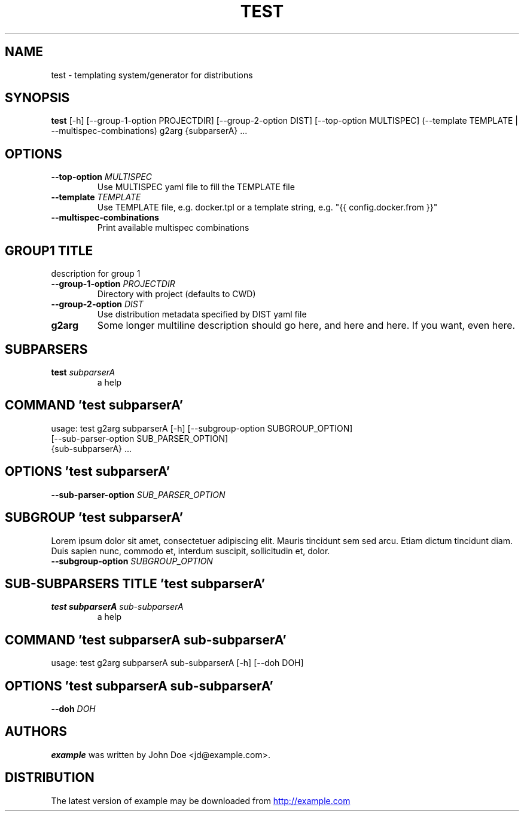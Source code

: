.TH TEST "1" Manual
.SH NAME
test \- templating system/generator for distributions
.SH SYNOPSIS
.B test
[-h] [--group-1-option PROJECTDIR] [--group-2-option DIST] [--top-option MULTISPEC] (--template TEMPLATE | --multispec-combinations) g2arg {subparserA} ...
.SH OPTIONS
.TP
\fB\-\-top\-option\fR \fI\,MULTISPEC\/\fR
Use MULTISPEC yaml file to fill the TEMPLATE file

.TP
\fB\-\-template\fR \fI\,TEMPLATE\/\fR
Use TEMPLATE file, e.g. docker.tpl or a template string, e.g. "{{
config.docker.from }}"

.TP
\fB\-\-multispec\-combinations\fR
Print available multispec combinations

.SH GROUP1 TITLE
description for group 1

.TP
\fB\-\-group\-1\-option\fR \fI\,PROJECTDIR\/\fR
Directory with project (defaults to CWD)

.TP
\fB\-\-group\-2\-option\fR \fI\,DIST\/\fR
Use distribution metadata specified by DIST yaml file

.TP
\fBg2arg\fR
Some longer multiline description should go here, and here and here. If you
want, even here.

.SH
SUBPARSERS
.TP
\fBtest\fR \fI\,subparserA\/\fR
a help
.SH COMMAND \fI\,'test subparserA'\/\fR
usage: test g2arg subparserA [-h] [--subgroup-option SUBGROUP_OPTION]
                             [--sub-parser-option SUB_PARSER_OPTION]
                             {sub-subparserA} ...

.SH OPTIONS \fI\,'test subparserA'\/\fR
.TP
\fB\-\-sub\-parser\-option\fR \fI\,SUB_PARSER_OPTION\/\fR
.SH SUBGROUP \fI\,'test subparserA'\/\fR
Lorem ipsum dolor sit amet, consectetuer adipiscing elit. Mauris tincidunt sem sed arcu. Etiam dictum tincidunt diam. Duis sapien nunc, commodo et, interdum suscipit, sollicitudin et, dolor. 

.TP
\fB\-\-subgroup\-option\fR \fI\,SUBGROUP_OPTION\/\fR
.SH
SUB-SUBPARSERS TITLE \fI\,'test subparserA'\/\fR
.TP
\fBtest subparserA\fR \fI\,sub-subparserA\/\fR
a help
.SH COMMAND \fI\,'test subparserA sub-subparserA'\/\fR
usage: test g2arg subparserA sub-subparserA [-h] [--doh DOH]

.SH OPTIONS \fI\,'test subparserA sub-subparserA'\/\fR
.TP
\fB\-\-doh\fR \fI\,DOH\/\fR

.SH AUTHORS
.B example
was written by John Doe <jd@example.com>.
.SH DISTRIBUTION
The latest version of example may be downloaded from
.UR http://example.com
.UE
